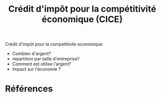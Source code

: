 :PROPERTIES:
:ID:       0e7c0139-8571-4098-8b01-245a711ec905
:END:
#+title: Crédit d'impôt pour la compétitivité économique (CICE)
#+filetags: :inprogress:economics:public:

Crédit d'impôt pour la competitivite economique

- Combien d'argent?
- repartition par taille d'entreprise?
- Comment est utilise l'argent?
- Impact sur l'économie ?

* Références
